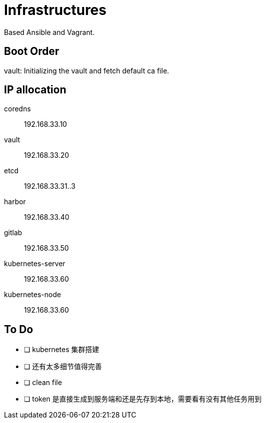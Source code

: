 = Infrastructures

Based Ansible and Vagrant.

== Boot Order

vault: Initializing the vault and fetch default ca file.

== IP allocation

coredns:: 192.168.33.10
vault:: 192.168.33.20
etcd:: 192.168.33.31..3
harbor:: 192.168.33.40
gitlab:: 192.168.33.50
kubernetes-server:: 192.168.33.60
kubernetes-node:: 192.168.33.60

== To Do

* [ ] kubernetes 集群搭建
* [ ] 还有太多细节值得完善
* [ ] clean file
* [ ] token 是直接生成到服务端和还是先存到本地，需要看有没有其他任务用到
